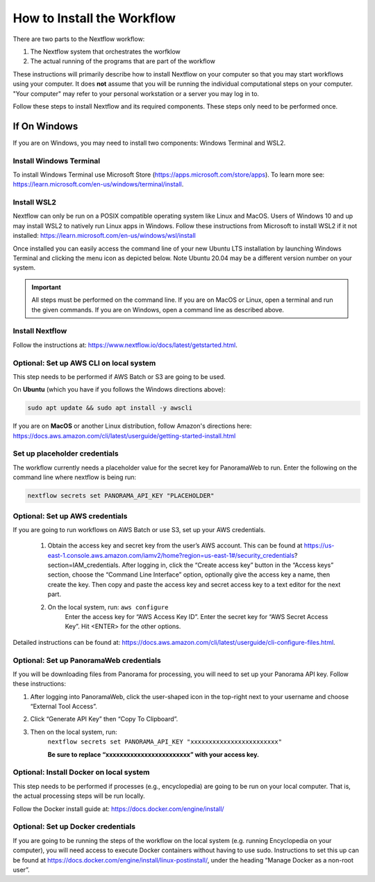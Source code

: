 ===================================
How to Install the Workflow
===================================
There are two parts to the Nextflow workflow:

1. The Nextflow system that orchestrates the worfklow
2. The actual running of the programs that are part of the workflow

These instructions will primarily describe how to install Nextflow on your computer so that you may start workflows using your computer. It does **not** assume that you will be running
the individual computational steps on your computer. "Your computer" may refer to your personal workstation or a server you may log in to.

Follow these steps to install Nextflow and its required components. These steps only need to be performed once.

If On Windows
=============
If you are on Windows, you may need to install two components: Windows Terminal and WSL2.

Install Windows Terminal
^^^^^^^^^^^^^^^^^^^^^^^^
To install Windows Terminal use Microsoft Store (https://apps.microsoft.com/store/apps). To learn more see: https://learn.microsoft.com/en-us/windows/terminal/install.

Install WSL2
^^^^^^^^^^^^^
Nextflow can only be run on a POSIX compatible operating system like Linux and MacOS. Users of Windows 10 and up may install WSL2 to natively run Linux apps in Windows. Follow these instructions from Microsoft to install WSL2 if it not installed: https://learn.microsoft.com/en-us/windows/wsl/install

Once installed you can easily access the command line of your new Ubuntu LTS installation by launching Windows Terminal and clicking the menu icon as depicted below. Note Ubuntu 20.04 may be a different version number on your system.

.. image:: /_static/windows-terminal-ubuntu.png

.. important::

    All steps must be performed on the command line. If you are on MacOS or Linux, open a terminal and run the given commands. If you are on Windows, open a command line as described above.

Install Nextflow
^^^^^^^^^^^^^^^^^^^^^^^^^^^^^^^
Follow the instructions at: https://www.nextflow.io/docs/latest/getstarted.html. 

Optional: Set up AWS CLI on local system
^^^^^^^^^^^^^^^^^^^^^^^^^^^^^^^^^^^^^^^^
This step needs to be performed if AWS Batch or S3 are going to be used.

On **Ubuntu** (which you have if you follows the Windows directions above):

.. code::

    sudo apt update && sudo apt install -y awscli

If you are on **MacOS** or another Linux distribution, follow Amazon's directions here: https://docs.aws.amazon.com/cli/latest/userguide/getting-started-install.html

Set up placeholder credentials
^^^^^^^^^^^^^^^^^^^^^^^^^^^^^^
The workflow currently needs a placeholder value for the secret key for PanoramaWeb to run. Enter the following on the command line where nextflow is being run:

.. code::
    
    nextflow secrets set PANORAMA_API_KEY "PLACEHOLDER"

Optional: Set up AWS credentials
^^^^^^^^^^^^^^^^^^^^^^^^^^^^^^^^^
If you are going to run workflows on AWS Batch or use S3, set up your AWS credentials.

    1. Obtain the access key and secret key from the user’s AWS account. This can be found at https://us-east-1.console.aws.amazon.com/iamv2/home?region=us-east-1#/security_credentials?section=IAM_credentials. After logging in, click the “Create access key” button in the “Access keys” section, choose the “Command Line Interface” option, optionally give the access key a name, then create the key. Then copy and paste the access key and secret access key to a text editor for the next part.

    2. On the local system, run: ``aws configure``
	Enter the access key for “AWS Access Key ID”.
	Enter the secret key for “AWS Secret Access Key”.
	Hit <ENTER> for the other options.

Detailed instructions can be found at: https://docs.aws.amazon.com/cli/latest/userguide/cli-configure-files.html. 

Optional: Set up PanoramaWeb credentials
^^^^^^^^^^^^^^^^^^^^^^^^^^^^^^^^^^^^^^^^^
If you will be downloading files from Panorama for processing, you will need to set up your Panorama API key. Follow these instructions:

1. After logging into PanoramaWeb, click the user-shaped icon in the top-right next to your username and choose “External Tool Access”.
2. Click “Generate API Key” then “Copy To Clipboard”.
3. Then on the local system, run:
    ``nextflow secrets set PANORAMA_API_KEY "xxxxxxxxxxxxxxxxxxxxxxxx"``

    **Be sure to replace “xxxxxxxxxxxxxxxxxxxxxxxx” with your access key.**

Optional: Install Docker on local system
^^^^^^^^^^^^^^^^^^^^^^^^^^^^^^^^^^^^^^^^
This step needs to be performed if processes (e.g., encyclopedia) are going to be run on your local computer. That is, the actual processing steps will be run locally.

Follow the Docker install guide at: https://docs.docker.com/engine/install/

Optional: Set up Docker credentials
^^^^^^^^^^^^^^^^^^^^^^^^^^^^^^^^^^^^
If you are going to be running the steps of the workflow on the local system (e.g. running Encyclopedia on your computer), you will need access to execute Docker containers without having to use sudo. Instructions to set this up can be found at https://docs.docker.com/engine/install/linux-postinstall/, under the heading “Manage Docker as a non-root user”. 


